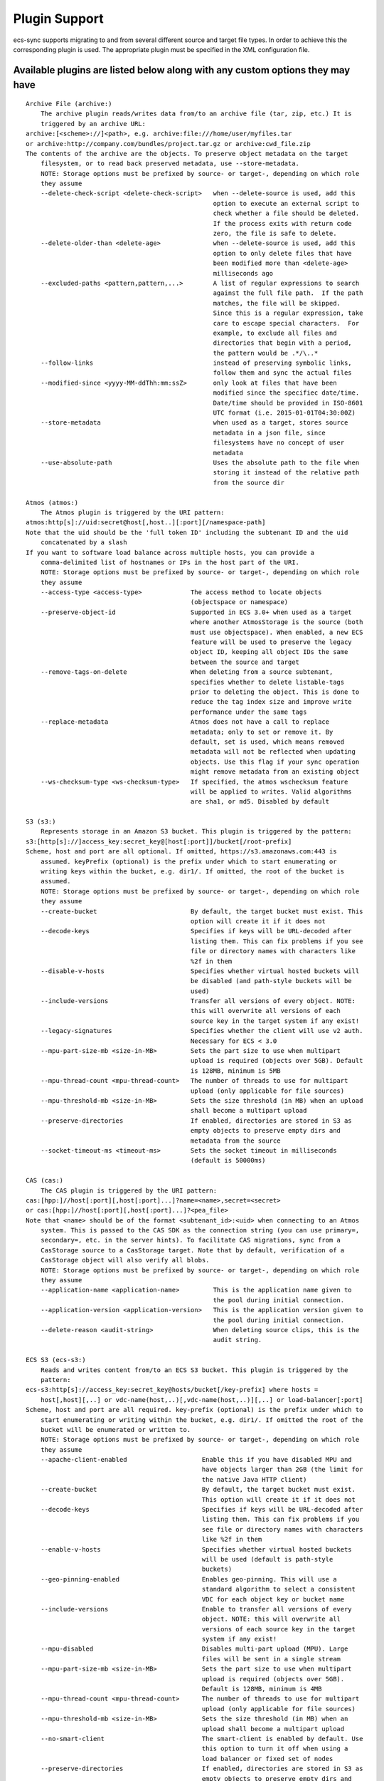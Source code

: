 Plugin Support
==============

ecs-sync supports migrating to and from several different source and
target file types. In order to achieve this the corresponding plugin is
used. The appropriate plugin must be specified in the XML configuration
file.

Available plugins are listed below along with any custom options they may have
------------------------------------------------------------------------------

::

    Archive File (archive:)
        The archive plugin reads/writes data from/to an archive file (tar, zip, etc.) It is
        triggered by an archive URL:
    archive:[<scheme>://]<path>, e.g. archive:file:///home/user/myfiles.tar
    or archive:http://company.com/bundles/project.tar.gz or archive:cwd_file.zip
    The contents of the archive are the objects. To preserve object metadata on the target
        filesystem, or to read back preserved metadata, use --store-metadata.
        NOTE: Storage options must be prefixed by source- or target-, depending on which role
        they assume
        --delete-check-script <delete-check-script>   when --delete-source is used, add this
                                                      option to execute an external script to
                                                      check whether a file should be deleted.
                                                      If the process exits with return code
                                                      zero, the file is safe to delete.
        --delete-older-than <delete-age>              when --delete-source is used, add this
                                                      option to only delete files that have
                                                      been modified more than <delete-age>
                                                      milliseconds ago
        --excluded-paths <pattern,pattern,...>        A list of regular expressions to search
                                                      against the full file path.  If the path
                                                      matches, the file will be skipped.
                                                      Since this is a regular expression, take
                                                      care to escape special characters.  For
                                                      example, to exclude all files and
                                                      directories that begin with a period,
                                                      the pattern would be .*/\..*
        --follow-links                                instead of preserving symbolic links,
                                                      follow them and sync the actual files
        --modified-since <yyyy-MM-ddThh:mm:ssZ>       only look at files that have been
                                                      modified since the specifiec date/time.
                                                      Date/time should be provided in ISO-8601
                                                      UTC format (i.e. 2015-01-01T04:30:00Z)
        --store-metadata                              when used as a target, stores source
                                                      metadata in a json file, since
                                                      filesystems have no concept of user
                                                      metadata
        --use-absolute-path                           Uses the absolute path to the file when
                                                      storing it instead of the relative path
                                                      from the source dir

    Atmos (atmos:)
        The Atmos plugin is triggered by the URI pattern:
    atmos:http[s]://uid:secret@host[,host..][:port][/namespace-path]
    Note that the uid should be the 'full token ID' including the subtenant ID and the uid
        concatenated by a slash
    If you want to software load balance across multiple hosts, you can provide a
        comma-delimited list of hostnames or IPs in the host part of the URI.
        NOTE: Storage options must be prefixed by source- or target-, depending on which role
        they assume
        --access-type <access-type>             The access method to locate objects
                                                (objectspace or namespace)
        --preserve-object-id                    Supported in ECS 3.0+ when used as a target
                                                where another AtmosStorage is the source (both
                                                must use objectspace). When enabled, a new ECS
                                                feature will be used to preserve the legacy
                                                object ID, keeping all object IDs the same
                                                between the source and target
        --remove-tags-on-delete                 When deleting from a source subtenant,
                                                specifies whether to delete listable-tags
                                                prior to deleting the object. This is done to
                                                reduce the tag index size and improve write
                                                performance under the same tags
        --replace-metadata                      Atmos does not have a call to replace
                                                metadata; only to set or remove it. By
                                                default, set is used, which means removed
                                                metadata will not be reflected when updating
                                                objects. Use this flag if your sync operation
                                                might remove metadata from an existing object
        --ws-checksum-type <ws-checksum-type>   If specified, the atmos wschecksum feature
                                                will be applied to writes. Valid algorithms
                                                are sha1, or md5. Disabled by default

    S3 (s3:)
        Represents storage in an Amazon S3 bucket. This plugin is triggered by the pattern:
    s3:[http[s]://]access_key:secret_key@[host[:port]]/bucket[/root-prefix]
    Scheme, host and port are all optional. If omitted, https://s3.amazonaws.com:443 is
        assumed. keyPrefix (optional) is the prefix under which to start enumerating or
        writing keys within the bucket, e.g. dir1/. If omitted, the root of the bucket is
        assumed.
        NOTE: Storage options must be prefixed by source- or target-, depending on which role
        they assume
        --create-bucket                         By default, the target bucket must exist. This
                                                option will create it if it does not
        --decode-keys                           Specifies if keys will be URL-decoded after
                                                listing them. This can fix problems if you see
                                                file or directory names with characters like
                                                %2f in them
        --disable-v-hosts                       Specifies whether virtual hosted buckets will
                                                be disabled (and path-style buckets will be
                                                used)
        --include-versions                      Transfer all versions of every object. NOTE:
                                                this will overwrite all versions of each
                                                source key in the target system if any exist!
        --legacy-signatures                     Specifies whether the client will use v2 auth.
                                                Necessary for ECS < 3.0
        --mpu-part-size-mb <size-in-MB>         Sets the part size to use when multipart
                                                upload is required (objects over 5GB). Default
                                                is 128MB, minimum is 5MB
        --mpu-thread-count <mpu-thread-count>   The number of threads to use for multipart
                                                upload (only applicable for file sources)
        --mpu-threshold-mb <size-in-MB>         Sets the size threshold (in MB) when an upload
                                                shall become a multipart upload
        --preserve-directories                  If enabled, directories are stored in S3 as
                                                empty objects to preserve empty dirs and
                                                metadata from the source
        --socket-timeout-ms <timeout-ms>        Sets the socket timeout in milliseconds
                                                (default is 50000ms)

    CAS (cas:)
        The CAS plugin is triggered by the URI pattern:
    cas:[hpp:]//host[:port][,host[:port]...]?name=<name>,secret=<secret>
    or cas:[hpp:]//host[:port][,host[:port]...]?<pea_file>
    Note that <name> should be of the format <subtenant_id>:<uid> when connecting to an Atmos
        system. This is passed to the CAS SDK as the connection string (you can use primary=,
        secondary=, etc. in the server hints). To facilitate CAS migrations, sync from a
        CasStorage source to a CasStorage target. Note that by default, verification of a
        CasStorage object will also verify all blobs.
        NOTE: Storage options must be prefixed by source- or target-, depending on which role
        they assume
        --application-name <application-name>         This is the application name given to
                                                      the pool during initial connection.
        --application-version <application-version>   This is the application version given to
                                                      the pool during initial connection.
        --delete-reason <audit-string>                When deleting source clips, this is the
                                                      audit string.

    ECS S3 (ecs-s3:)
        Reads and writes content from/to an ECS S3 bucket. This plugin is triggered by the
        pattern:
    ecs-s3:http[s]://access_key:secret_key@hosts/bucket[/key-prefix] where hosts =
        host[,host][,..] or vdc-name(host,..)[,vdc-name(host,..)][,..] or load-balancer[:port]
    Scheme, host and port are all required. key-prefix (optional) is the prefix under which to
        start enumerating or writing within the bucket, e.g. dir1/. If omitted the root of the
        bucket will be enumerated or written to.
        NOTE: Storage options must be prefixed by source- or target-, depending on which role
        they assume
        --apache-client-enabled                    Enable this if you have disabled MPU and
                                                   have objects larger than 2GB (the limit for
                                                   the native Java HTTP client)
        --create-bucket                            By default, the target bucket must exist.
                                                   This option will create it if it does not
        --decode-keys                              Specifies if keys will be URL-decoded after
                                                   listing them. This can fix problems if you
                                                   see file or directory names with characters
                                                   like %2f in them
        --enable-v-hosts                           Specifies whether virtual hosted buckets
                                                   will be used (default is path-style
                                                   buckets)
        --geo-pinning-enabled                      Enables geo-pinning. This will use a
                                                   standard algorithm to select a consistent
                                                   VDC for each object key or bucket name
        --include-versions                         Enable to transfer all versions of every
                                                   object. NOTE: this will overwrite all
                                                   versions of each source key in the target
                                                   system if any exist!
        --mpu-disabled                             Disables multi-part upload (MPU). Large
                                                   files will be sent in a single stream
        --mpu-part-size-mb <size-in-MB>            Sets the part size to use when multipart
                                                   upload is required (objects over 5GB).
                                                   Default is 128MB, minimum is 4MB
        --mpu-thread-count <mpu-thread-count>      The number of threads to use for multipart
                                                   upload (only applicable for file sources)
        --mpu-threshold-mb <size-in-MB>            Sets the size threshold (in MB) when an
                                                   upload shall become a multipart upload
        --no-smart-client                          The smart-client is enabled by default. Use
                                                   this option to turn it off when using a
                                                   load balancer or fixed set of nodes
        --preserve-directories                     If enabled, directories are stored in S3 as
                                                   empty objects to preserve empty dirs and
                                                   metadata from the source
        --socket-connect-timeout-ms <timeout-ms>   Sets the connection timeout in milliseconds
                                                   (default is 15000ms)
        --socket-read-timeout-ms <timeout-ms>      Sets the read timeout in milliseconds
                                                   (default is 60000ms)

    Filesystem (file:)
        The filesystem plugin reads/writes data from/to a file or directory. It is triggered
        by the URI:
    file://<path>, e.g. file:///home/user/myfiles
    If the URL refers to a file, only that file will be synced. If a directory is specified,
        the contents of the directory will be synced.  Unless the --non-recursive flag is set,
        the subdirectories will also be recursively synced. To preserve object metadata on the
        target filesystem, or to read back preserved metadata, use --store-metadata.
        NOTE: Storage options must be prefixed by source- or target-, depending on which role
        they assume
        --delete-check-script <delete-check-script>   when --delete-source is used, add this
                                                      option to execute an external script to
                                                      check whether a file should be deleted.
                                                      If the process exits with return code
                                                      zero, the file is safe to delete.
        --delete-older-than <delete-age>              when --delete-source is used, add this
                                                      option to only delete files that have
                                                      been modified more than <delete-age>
                                                      milliseconds ago
        --excluded-paths <pattern,pattern,...>        A list of regular expressions to search
                                                      against the full file path.  If the path
                                                      matches, the file will be skipped.
                                                      Since this is a regular expression, take
                                                      care to escape special characters.  For
                                                      example, to exclude all files and
                                                      directories that begin with a period,
                                                      the pattern would be .*/\..*
        --follow-links                                instead of preserving symbolic links,
                                                      follow them and sync the actual files
        --modified-since <yyyy-MM-ddThh:mm:ssZ>       only look at files that have been
                                                      modified since the specifiec date/time.
                                                      Date/time should be provided in ISO-8601
                                                      UTC format (i.e. 2015-01-01T04:30:00Z)
        --store-metadata                              when used as a target, stores source
                                                      metadata in a json file, since
                                                      filesystems have no concept of user
                                                      metadata
        --use-absolute-path                           Uses the absolute path to the file when
                                                      storing it instead of the relative path
                                                      from the source dir

    Simulated Storage for Testing (test:)
        This plugin will generate random data when used as a source, or act as /dev/null when
        used as a target
        NOTE: Storage options must be prefixed by source- or target-, depending on which role
        they assume
        --chance-of-children <chance-of-children>   When used as a source, the percent chance
                                                    that an object is a directory vs a data
                                                    object. Default is 30
        --max-child-count <max-child-count>         When used as a source, the maximum child
                                                    count for a directory (actual child count
                                                    is random). Default is 8
        --max-depth <max-depth>                     When used as a source, the maximum
                                                    directory depth for children. Default is 5
        --max-metadata <max-metadata>               When used as a source, the maximum number
                                                    of metadata tags to generate (actual
                                                    number is random). Default is 5
        --max-size <max-size>                       When used as a source, the maximum size of
                                                    objects (actual size is random). Default
                                                    is 1048576
        --no-discard-data                           By default, all data generated or read
                                                    will be discarded. Turn this off to store
                                                    the object data and index in memory
        --object-count <object-count>               When used as a source, the exact number of
                                                    root objects to generate. Default is 100
        --object-owner <object-owner>               When used as a source, specifies the owner
                                                    of every object (in the ACL)
        --read-data                                 When used as a target, actually read the
                                                    data from the source (data is not read by
                                                    default)
        --valid-groups <valid-groups>               When used as a source, specifies valid
                                                    groups for which to generate random grants
                                                    in the ACL
        --valid-permissions <valid-permissions>     When used as a source, specifies valid
                                                    permissions to use when generating random
                                                    grants
        --valid-users <valid-users>                 When used as a source, specifies valid
                                                    users for which to generate random grants
                                                    in the ACL

    ACL Mapper (acl-mapping)
        The ACL Mapper will map ACLs from the source system to the target using a provided
        mapping file. The mapping file should be ordered by priority and will short-circuit
        (the first mapping found for the source key will be chosen for the target). Note that
        if a mapping is not specified for a user/group/permission, that value will remain
        unchanged in the ACL of the object. You can optionally remove grants by leaving the
        target value empty and you can add grants to all objects using the --acl-add-grants
        option.
    If you wish to migrate ACLs with your data, you will always need this plugin unless the
        users, groups and permissions in both systems match exactly. Note: If you simply want
        to take the default ACL of the target system, there is no need for this filter; just
        don't sync ACLs (this is the default behavior)
        --acl-add-grants <acl-add-grants>         Adds a comma-separated list of grants to all
                                                  objects synced to the target system. Syntax
                                                  is like so (repeats are allowed):
                                                  group.<target_group>=<target_perm>,user.<tar
                                                  get_user>=<target_perm>
        --acl-append-domain <acl-append-domain>   Appends a directory realm/domain to each
                                                  user that is mapped. Useful when mapping
                                                  POSIX users to LDAP identities
        --acl-map-file <acl-map-file>             Path to a file that contains the mapping of
                                                  identities and permissions from source to
                                                  target. Each entry is on a separate  line
                                                  and specifies a group/user/permission source
                                                  and target name[s] like so:
                                                  group.<source_group>=<target_group>
                                                  user.<source_user>=<target_user>
                                                  permission.<source_perm>=<target_perm>[,<tar
                                                  get_perm>..]
                                                  You can also pare down permissions that are
                                                  redundant in the target system by using
                                                  permission groups. I.e.:
                                                  permission1.WRITE=READ_WRITE
                                                  permission1.READ=READ
                                                  will pare down separate READ and WRITE
                                                  permissions into one READ_WRITE/READ (note
                                                  the ordering by priority). Groups are
                                                  processed before straight mappings. Leave
                                                  the target value blank to flag an
                                                  identity/permission that should be removed
                                                  (perhaps it does not exist in the target
                                                  system)
        --acl-strip-domain                        Strips the directory realm/domain from each
                                                  user that is mapped. Useful when mapping
                                                  LDAP identities to POSIX users
        --acl-strip-groups                        Drops all groups from each object's ACL. Use
                                                  with --acl-add-grants to add specific group
                                                  grants instead
        --acl-strip-users                         Drops all users from each object's ACL. Use
                                                  with --acl-add-grants to add specific user
                                                  grants instead

    Decryption Filter (decrypt)
        Decrypts object data using the Atmos Java SDK encryption standard
        (https://community.emc.com/docs/DOC-34465). This method uses envelope encryption where
        each object has its own symmetric key that is itself encrypted using the master
        asymmetric key. As such, there are additional metadata fields added to the object that
        are required for decrypting
        --decrypt-keystore <keystore-file>            required. the .jks keystore file that
                                                      holds the decryption keys. which key to
                                                      use is actually stored in the object
                                                      metadata
        --decrypt-keystore-pass <keystore-password>   the keystore password
        --decrypt-update-mtime                        by default, the modification time
                                                      (mtime) of an object does not change
                                                      when decrypted. set this flag to update
                                                      the mtime. useful for in-place
                                                      decryption when objects would not
                                                      otherwise be overwritten due to matching
                                                      timestamps
        --fail-if-not-encrypted                       by default, if an object is not
                                                      encrypted, it will be passed through the
                                                      filter chain untouched. set this flag to
                                                      fail the object if it is not encrypted

    Encryption Filter (encrypt)
        Encrypts object data using the Atmos Java SDK encryption standard
        (https://community.emc.com/docs/DOC-34465). This method uses envelope encryption where
        each object has its own symmetric key that is itself encrypted using the master
        asymmetric key. As such, there are additional metadata fields added to the object that
        are required for decrypting. Note that currently, metadata is not encrypted
        --encrypt-force-strong                        256-bit cipher strength is always used
                                                      if available. this option will stop
                                                      operations if strong ciphers are not
                                                      available
        --encrypt-key-alias <encrypt-key-alias>       the alias of the master encryption key
                                                      within the keystore
        --encrypt-keystore <keystore-file>            the .jks keystore file that holds the
                                                      master encryption key
        --encrypt-keystore-pass <keystore-password>   the keystore password
        --encrypt-update-mtime                        by default, the modification time
                                                      (mtime) of an object does not change
                                                      when encrypted. set this flag to update
                                                      the mtime. useful for in-place
                                                      encryption when objects would not
                                                      otherwise be overwritten due to matching
                                                      timestamps
        --fail-if-encrypted                           by default, if an object is already
                                                      encrypted using this method, it will be
                                                      passed through the filter chain
                                                      untouched. set this flag to fail the
                                                      object if it is already encrypted

    Gladinet Mapper (gladinet-mapping)
        This plugin creates the appropriate metadata in Atmos to upload data in a fashion
        compatible with Gladinet's Cloud Desktop software when it's hosted by EMC Atmos
        --gladinet-dir <base-directory>   Sets the base directory in Gladinet to load content
                                          into. This directory must already exist

    ID Logging Filter (id-logging)
        Logs the input and output Object IDs to a file. These IDs are specific to the source
        and target plugins
        --id-log-file <path-to-file>   The path to the file to log IDs to

    Local Cache (local-cache)
        Writes each object to a local cache directory before writing to the target. Useful for
        applying external transformations or for transforming objects in-place (source/target
        are the same)
    NOTE: this filter will remove any extended properties from storage plugins (i.e. versions,
        CAS tags, etc.) Do not use this plugin if you are using those features
        --local-cache-root <cache-directory>   specifies the root directory in which to cache
                                               files

    Metadata Filter (metadata)
        Allows adding regular and listable (Atmos only) metadata to each object
        --add-listable-metadata <name=value,name=value,...>   Adds listable metadata to every
                                                              object
        --add-metadata <name=value,name=value,...>            Adds regular metadata to every
                                                              object

    Override Mimetype (override-mimetype)
        This plugin allows you to override the default mimetype of objects getting
        transferred. It is useful for instances where the mimetype of an object cannot be
        inferred from its extension or is nonstandard (not in Java's mime.types file). You can
        also use the force option to override the mimetype of all objects
        --force-mimetype                 If specified, the mimetype will be overwritten
                                         regardless of its prior value
        --override-mimetype <mimetype>   Specifies the mimetype to use when an object has no
                                         default mimetype

    Preserve ACLs (preserve-acl)
        This plugin will preserve source ACL information as user metadata on each object


    Preserve File Attributes (preserve-file-attributes)
        This plugin will read and preserve POSIX file attributes as metadata on the object


    Restore Preserved ACLs (restore-acl)
        This plugin will read preserved ACLs from user metadata and restore them to each
        object


    Restore File Attributes (restore-file-attributes)
        This plugin will restore POSIX file attributes that were previously preserved in
        metadata on the object


    Shell Command Filter (shell-command)
        Executes a shell command after each successful transfer. The command will be given two
        arguments: the source identifier and the target identifier
        --shell-command <path-to-command>   The shell command to execute

